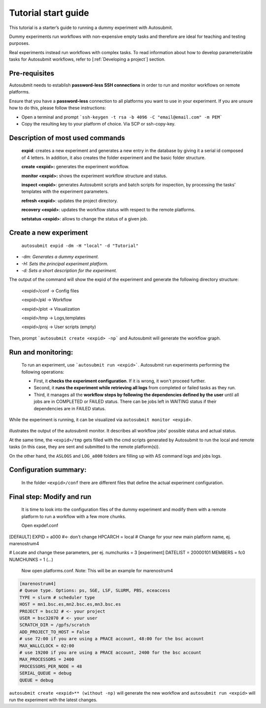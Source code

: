 ====================
Tutorial start guide
====================


This tutorial is a starter’s guide to running a dummy experiment with Autosubmit.

Dummy experiments run workflows with non-expensive empty tasks and therefore are ideal for teaching and testing purposes.

Real experiments instead run workflows with complex tasks. To read information about how to develop parameterizable tasks for Autosubmit workflows, refer to [:ref:`Developing a project`] section.

Pre-requisites
==============

Autosubmit needs to establish **password-less SSH connections** in order to run and monitor workflows on remote platforms.

Ensure that you have a **password-less** connection to all platforms you want to use in your experiment. If you are unsure how to do this, please follow these instructions:

- Open a terminal and prompt ```ssh-keygen -t rsa -b 4096 -C "email@email.com" -m PEM```
- Copy the resulting key to your platform of choice. Via SCP or ssh-copy-key.

Description of most used commands
=================================

    **expid**: creates a new experiment and generates a new entry in the database by giving it a serial id composed of 4 letters. In addition, it also creates the folder experiment and the basic folder structure.

    **create <expid>:**  generates the experiment workflow.

    **monitor <expid>:** shows the experiment workflow structure and status.

    **inspect <expid>**: generates Autosubmit scripts and batch scripts for inspection, by processing the tasks’ templates with the experiment parameters.

    **refresh <expid>**:  updates the project directory.

    **recovery <expid>**:  updates the workflow status with respect to the remote platforms.

    **setstatus <expid>**: allows to change the status of a given job.

Create a new experiment
=======================

    ``autosubmit expid -dm -H "local" -d "Tutorial"``

- *-dm: Generates a dummy experiment.*
- *-H: Sets the principal experiment platform.*
- *-d: Sets a short description for the experiment.*

The output of the command will show the expid of the experiment and generate the following directory structure:

    <expid>/conf  -> Config files

    <expid>/pkl     -> Workflow

    <expid>/plot   -> Visualization

    <expid>/tmp   -> Logs,templates

    <expid>/proj   -> User scripts (empty)


Then, prompt ```autosubmit create <expid> -np``` and Autosubmit will generate the workflow graph.

Run and monitoring:
===============
 To run an experiment, use ```autosubmit run <expid>```. Autosubmit run experiments performing the following operations:

 - First, it **checks the experiment configuration**. If it is wrong, it won't proceed further.
 - Second, it **runs the experiment while retrieving all logs** from completed or failed tasks as they run.
 - Third, it manages all the **workflow steps by following the dependencies defined by the user** until all jobs are in COMPLETED or FAILED status. There can be jobs left in WAITING status if their dependencies are in FAILED status.

While the experiment is running, it can be visualized via ``autosubmit monitor <expid>``.

.. figure:: workflows/dummy.png
   :name: dummy_workflow
   :width: 100%
   :align: center
   :alt: experiment_view

illustrates the output of the autosubmit monitor. It describes all workflow jobs' possible status and actual status.


At the same time, the ``<expid>/tmp`` gets filled with the cmd scripts generated by Autosubmit to run the local and remote tasks (in this case, they are sent and submitted to the remote platform(s)).

On the other hand, the ``ASLOGS`` and ``LOG_a000`` folders are filling up with AS command logs and jobs logs.

Configuration summary:
==================

 In the folder ``<expid>/conf`` there are different files that define the actual experiment configuration.

.. list-table::
   :header-rows: 1
    :widths: 20 80
    * - File
      - Content
    * - ```expdef```
        - It contains the default platform, the one set with -H.
        - Allows changing the start dates, members and chunks.
        - Allows changing the experiment project source ( git, local, svn or dummy)
    * - ```platforms```
        - It contains the list of platforms to use in the experiment.
        - This file contains the definitions for managing clusters, fat-nodes and support computers.
        - This file must be filled-up with the platform(s) configuration(s).
        - Several platforms can be defined and used in the same experiment.
    * - ```jobs```
     - It contains the tasks' definitions in sections. Depending on the parameters, one section can generate multiple similar tasks.
        - This file must be filled-up with the tasks' definitions.
        - Several sections can be defined and used in the same experiment.
    * - ```autosubmit```
        - This file contains the definitions that impact the workflow behavior.
        - It changes workflow behavior with parameters such as job limitations, remote_dependendies and retrials.
        - It extends autosubmit functionalities with parameters such as wrappers and mail notification.
    * - ```proj```
        - This file contains the configuration used by the user scripts.
        - This file is fully customizable for the current experiment. Allows setting user- parameters that will be readable by the autosubmit jobs.



Final step: Modify and run
====================

 It is time to look into the configuration files of the dummy experiment and modify them with a remote platform to run a workflow with a few  more chunks.

 Open expdef.conf

.. code-block:: INI

[DEFAULT]
EXPID = a000 #<- don't change
HPCARCH = local # Change for your new main platform name, ej. marenostrum4

# Locate and  change these parameters, per ej. numchunks = 3
[experiment]
DATELIST = 20000101
MEMBERS = fc0
NUMCHUNKS = 1
(...)

 Now open platforms.conf. Note: This will be an example for marenostrum4

.. code-block:: INI

    [marenostrum4]
    # Queue type. Options: ps, SGE, LSF, SLURM, PBS, eceaccess
    TYPE = slurm # scheduler type
    HOST = mn1.bsc.es,mn2.bsc.es,mn3.bsc.es
    PROJECT = bsc32 # <- your project
    USER = bsc32070 # <- your user
    SCRATCH_DIR = /gpfs/scratch
    ADD_PROJECT_TO_HOST = False
    # use 72:00 if you are using a PRACE account, 48:00 for the bsc account
    MAX_WALLCLOCK = 02:00
    # use 19200 if you are using a PRACE account, 2400 for the bsc account
    MAX_PROCESSORS = 2400
    PROCESSORS_PER_NODE = 48
    SERIAL_QUEUE = debug
    QUEUE = debug

``autosubmit create <expid>** (without -np)`` will generate the new workflow and ``autosubmit run <expid>`` will run the experiment with the latest changes.



